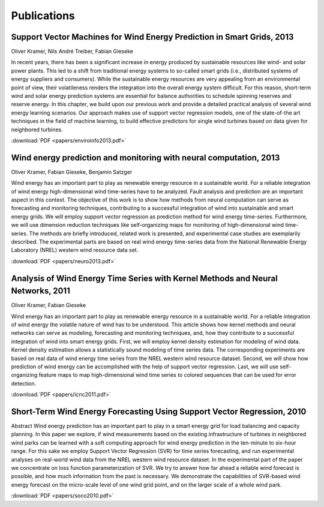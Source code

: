 Publications
============

Support Vector Machines for Wind Energy Prediction in Smart Grids, 2013
-----------------------------------------------------------------------

Oliver Kramer, Nils André Treiber, Fabian Gieseke

In recent years, there has been a significant increase in energy
produced by sustainable resources like wind- and solar power plants.
This led to a shift from traditional energy systems to so-called smart
grids (i.e., distributed systems of energy suppliers and consumers).
While the sustainable energy resources are very appealing from an
environmental point of view, their volatileness renders the integration
into the overall energy system difficult. For this reason, short-term
wind and solar energy prediction systems are essential for balance
authorities to schedule spinning reserves and reserve energy. In this
chapter, we build upon our previous work and provide a detailed
practical analysis of several wind energy learning scenarios. Our
approach makes use of support vector regression models, one of the
state-of-the art techniques in the field of machine learning, to build
effective predictors for single wind turbines based on data given for
neighbored turbines.

:download:`PDF <papers/enviroinfo2013.pdf>`


Wind energy prediction and monitoring with neural computation, 2013
-------------------------------------------------------------------

Oliver Kramer, Fabian Gieseke, Benjamin Satzger

Wind energy has an important part to play as renewable energy resource in a
sustainable world. For a reliable integration of wind energy high-dimensional
wind time-series have to be analyzed. Fault analysis and prediction are an
important aspect in this context. The objective of this work is to show how
methods from neural computation can serve as forecasting and monitoring
techniques, contributing to a successful integration of wind into sustainable
and smart energy grids. We will employ support vector regression as prediction
method for wind energy time-series. Furthermore, we will use dimension
reduction techniques like self-organizing maps for monitoring of
high-dimensional wind time-series. The methods are briefly introduced, related
work is presented, and experimental case studies are exemplarily described. The
experimental parts are based on real wind energy time-series data from the
National Renewable Energy Laboratory (NREL) western wind resource data set.

:download:`PDF <papers/neuro2013.pdf>`

Analysis of Wind Energy Time Series with Kernel Methods and Neural Networks, 2011
---------------------------------------------------------------------------------

Oliver Kramer, Fabian Gieseke

Wind energy has an important part to play as renewable energy resource in a
sustainable world. For a reliable integration of wind energy the volatile
nature of wind has to be understood. This article shows how kernel methods and
neural networks can serve as modeling, forecasting and monitoring techniques,
and, how they contribute to a successful integration of wind into smart energy
grids. First, we will employ kernel density estimation for modeling of wind
data. Kernel density estimation allows a statistically sound modeling of time
series data. The corresponding experiments are based on real data of wind
energy time series from the NREL western wind resource dataset. Second, we will
show how prediction of wind energy can be accomplished with the help of support
vector regression. Last, we will use self-organizing feature maps to map
high-dimensional wind time series to colored sequences that can be used for
error detection.

:download:`PDF <papers/icnc2011.pdf>`

Short-Term Wind Energy Forecasting Using Support Vector Regression, 2010
------------------------------------------------------------------------

Abstract Wind energy prediction has an important part to play in a smart energy
grid for load balancing and capacity planning. In this paper we explore, if
wind measurements based on the existing infrastructure of turbines in
neighbored wind parks can be learned with a soft computing approach for wind
energy prediction in the ten-minute to six-hour range. For this sake we employ
Support Vector Regression (SVR) for time series forecasting, and run
experimental analyses on real-world wind data from the NREL western wind
resource dataset. In the experimental part of the paper we concentrate on loss
function parameterization of SVR. We try to answer how far ahead a reliable
wind forecast is possible, and how much information from the past is necessary.
We demonstrate the capabilities of SVR-based wind energy forecast on the
micro-scale level of one wind grid point, and on the larger scale of a whole
wind park.

:download:`PDF <papers/soco2010.pdf>`


